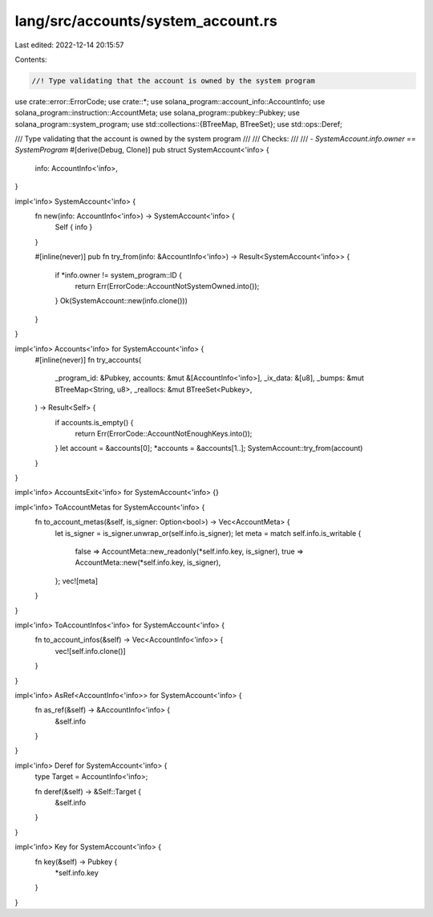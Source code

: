 lang/src/accounts/system_account.rs
===================================

Last edited: 2022-12-14 20:15:57

Contents:

.. code-block:: rs

    //! Type validating that the account is owned by the system program

use crate::error::ErrorCode;
use crate::*;
use solana_program::account_info::AccountInfo;
use solana_program::instruction::AccountMeta;
use solana_program::pubkey::Pubkey;
use solana_program::system_program;
use std::collections::{BTreeMap, BTreeSet};
use std::ops::Deref;

/// Type validating that the account is owned by the system program
///
/// Checks:
///
/// - `SystemAccount.info.owner == SystemProgram`
#[derive(Debug, Clone)]
pub struct SystemAccount<'info> {
    info: AccountInfo<'info>,
}

impl<'info> SystemAccount<'info> {
    fn new(info: AccountInfo<'info>) -> SystemAccount<'info> {
        Self { info }
    }

    #[inline(never)]
    pub fn try_from(info: &AccountInfo<'info>) -> Result<SystemAccount<'info>> {
        if *info.owner != system_program::ID {
            return Err(ErrorCode::AccountNotSystemOwned.into());
        }
        Ok(SystemAccount::new(info.clone()))
    }
}

impl<'info> Accounts<'info> for SystemAccount<'info> {
    #[inline(never)]
    fn try_accounts(
        _program_id: &Pubkey,
        accounts: &mut &[AccountInfo<'info>],
        _ix_data: &[u8],
        _bumps: &mut BTreeMap<String, u8>,
        _reallocs: &mut BTreeSet<Pubkey>,
    ) -> Result<Self> {
        if accounts.is_empty() {
            return Err(ErrorCode::AccountNotEnoughKeys.into());
        }
        let account = &accounts[0];
        *accounts = &accounts[1..];
        SystemAccount::try_from(account)
    }
}

impl<'info> AccountsExit<'info> for SystemAccount<'info> {}

impl<'info> ToAccountMetas for SystemAccount<'info> {
    fn to_account_metas(&self, is_signer: Option<bool>) -> Vec<AccountMeta> {
        let is_signer = is_signer.unwrap_or(self.info.is_signer);
        let meta = match self.info.is_writable {
            false => AccountMeta::new_readonly(*self.info.key, is_signer),
            true => AccountMeta::new(*self.info.key, is_signer),
        };
        vec![meta]
    }
}

impl<'info> ToAccountInfos<'info> for SystemAccount<'info> {
    fn to_account_infos(&self) -> Vec<AccountInfo<'info>> {
        vec![self.info.clone()]
    }
}

impl<'info> AsRef<AccountInfo<'info>> for SystemAccount<'info> {
    fn as_ref(&self) -> &AccountInfo<'info> {
        &self.info
    }
}

impl<'info> Deref for SystemAccount<'info> {
    type Target = AccountInfo<'info>;

    fn deref(&self) -> &Self::Target {
        &self.info
    }
}

impl<'info> Key for SystemAccount<'info> {
    fn key(&self) -> Pubkey {
        *self.info.key
    }
}


